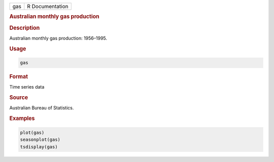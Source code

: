 .. container::

   === ===============
   gas R Documentation
   === ===============

   .. rubric:: Australian monthly gas production
      :name: gas

   .. rubric:: Description
      :name: description

   Australian monthly gas production: 1956–1995.

   .. rubric:: Usage
      :name: usage

   .. code:: R

      gas

   .. rubric:: Format
      :name: format

   Time series data

   .. rubric:: Source
      :name: source

   Australian Bureau of Statistics.

   .. rubric:: Examples
      :name: examples

   .. code:: R

      plot(gas)
      seasonplot(gas)
      tsdisplay(gas)
